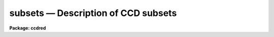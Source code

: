 .. _subsets:

subsets — Description of CCD subsets
====================================

**Package: ccdred**

.. raw:: html

  <H3>Name</H3>
  <! BeginSection: 'NAME'>
  <UL>
  subsets -- Description of CCD subsets
  </UL>
  <! EndSection:   'NAME'>
  <H3>Description</H3>
  <! BeginSection: 'DESCRIPTION'>
  <UL>
  The <B>ccdred</B> package groups observation into subsets.
  The image header parameter used to identify the subsets is defined
  in the instrument translation file (see help for <B>instruments</B>).
  For example to select subsets by the header parameter "<TT>filters</TT>" the
  instrument translation file would contain the line:
  <P>
  	subset	filters
  <P>
  Observations are generally grouped into subsets based on a common
  instrument configuration such as a filter, aperture mask,
  grating setting, etc.  This allows combining images from several
  different subsets automatically and applying the appropriate
  flat field image when processing the observations.  For example
  if the subsets are by filter then <B>flatcombine</B> will search
  through all the images, find the flat field images (based on the
  CCD type parameter), and combine the flat field images from
  each filter separately.  Then when processing the images the
  flat field with the same filter as the observation is used.
  <P>
  Each subset is assigned a short identifier.  This is listed when
  using <B>ccdlist</B> and is appended to a root name when combining
  images.  Because the subset parameter in the image header may be
  any string there must be a mapping applied to generate unique
  identifiers.  This mapping is defined in the file given by
  the package parameter <I>ccdred.ssfile</I>.  The file consists of
  lines with two fields (except that comment lines may be included
  as a line by itself or following the second field):
  <P>
  	'subset string'	subset_id
  <P>
  where the subset string is the image header string and the subset_id is
  the identifier.  A field must be quoted if it contains blanks.  The
  user may create this file but generally it is created by the tasks.  The
  tasks use the first word of the subset string as the default identifier
  and a number is appended if the first word is not unique.  The
  following steps define the subset identifier:
  <P>
  <DL>
  <DT><B>(1)</B></DT>
  <! Sec='DESCRIPTION' Level=0 Label='' Line='(1)'>
  <DD>Search the subset file, if present, for a matching subset string and
  use the defined subset identifier.
  </DD>
  </DL>
  <DL>
  <DT><B>(2)</B></DT>
  <! Sec='DESCRIPTION' Level=0 Label='' Line='(2)'>
  <DD>If there is no matching subset string use the first word of the
  image header subset string and, if it is not unique,
  add successive integers until it is unique.
  </DD>
  </DL>
  <DL>
  <DT><B>(3)</B></DT>
  <! Sec='DESCRIPTION' Level=0 Label='' Line='(3)'>
  <DD>If the identifier is not in the subset file create the file and add an
  entry if necessary.
  </DD>
  </DL>
  </UL>
  <! EndSection:   'DESCRIPTION'>
  <H3>Examples</H3>
  <! BeginSection: 'EXAMPLES'>
  <UL>
  1. The subset file is "<TT>subsets</TT>" (the default).  The subset parameter is
  translated to "<TT>f1pos</TT>" in the image header (the old NOAO CCD parameter)
  which is an integer filter position.  After running a task, say
  "<TT>ccdlist *.imh</TT>" to cause all filters to be checked, the subset file contains:
  <P>
  <PRE>
  	<TT>'2'</TT>	2
  	<TT>'5'</TT>	5
  	<TT>'3'</TT>	3
  </PRE>
  <P>
  The order reflects the order in which the filters were encountered.
  Suppose the user wants to have more descriptive names then the subset
  file can be created or edited to the form:
  <P>
  <PRE>
  	# Sample translation file.
  	<TT>'2'</TT>	U
  	<TT>'3'</TT>	B
  	<TT>'4'</TT>	V
  </PRE>
  <P>
  (This is only an example and does not mean these are standard filters.)
  <P>
  2. As another example suppose the image header parameter is "<TT>filter</TT>" and
  contains more descriptive strings.  The subset file might become:
  <P>
  <PRE>
  	'GG 385 Filter'	GG
  	'GG 495 Filter'	GG1
  	'RG 610 Filter'	RG
  	'H-ALPHA'	H_ALPHA
  </PRE>
  <P>
  In this case use of the first word was not very good but it is unique.
  It is better if the filters are encoded with the thought that the first
  word will be used by <B>ccdred</B>; it should be short and unique.
  </UL>
  <! EndSection:   'EXAMPLES'>
  <H3>See also</H3>
  <! BeginSection: 'SEE ALSO'>
  <UL>
  instruments
  </UL>
  <! EndSection:    'SEE ALSO'>
  
  <! Contents: 'NAME' 'DESCRIPTION' 'EXAMPLES' 'SEE ALSO'  >
  
